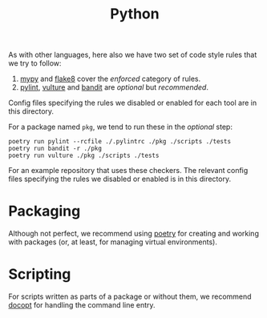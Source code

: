 #+TITLE: Python

As with other languages, here also we have two set of code style rules that we
try to follow:

1. [[https://github.com/python/mypy][mypy]] and [[https://github.com/PyCQA/flake8][flake8]] cover the /enforced/ category of rules.
2. [[https://github.com/PyCQA/pylint][pylint]], [[https://github.com/jendrikseipp/vulture][vulture]] and [[https://github.com/openstack/bandit][bandit]] are /optional/ but /recommended/.

Config files specifying the rules we disabled or enabled for each tool are in
this directory.

For a package named ~pkg~, we tend to run these in the /optional/ step:

#+begin_src shell
poetry run pylint --rcfile ./.pylintrc ./pkg ./scripts ./tests
poetry run bandit -r ./pkg
poetry run vulture ./pkg ./scripts ./tests
#+end_src

For an example repository that uses these checkers. The relevant config files
specifying the rules we disabled or enabled is in this directory.

* Packaging

Although not perfect, we recommend using [[https://github.com/sdispater/poetry][poetry]] for creating and working with
packages (or, at least, for managing virtual environments).

* Scripting

For scripts written as parts of a package or without them, we recommend [[https://github.com/docopt/docopt][docopt]]
for handling the command line entry.
